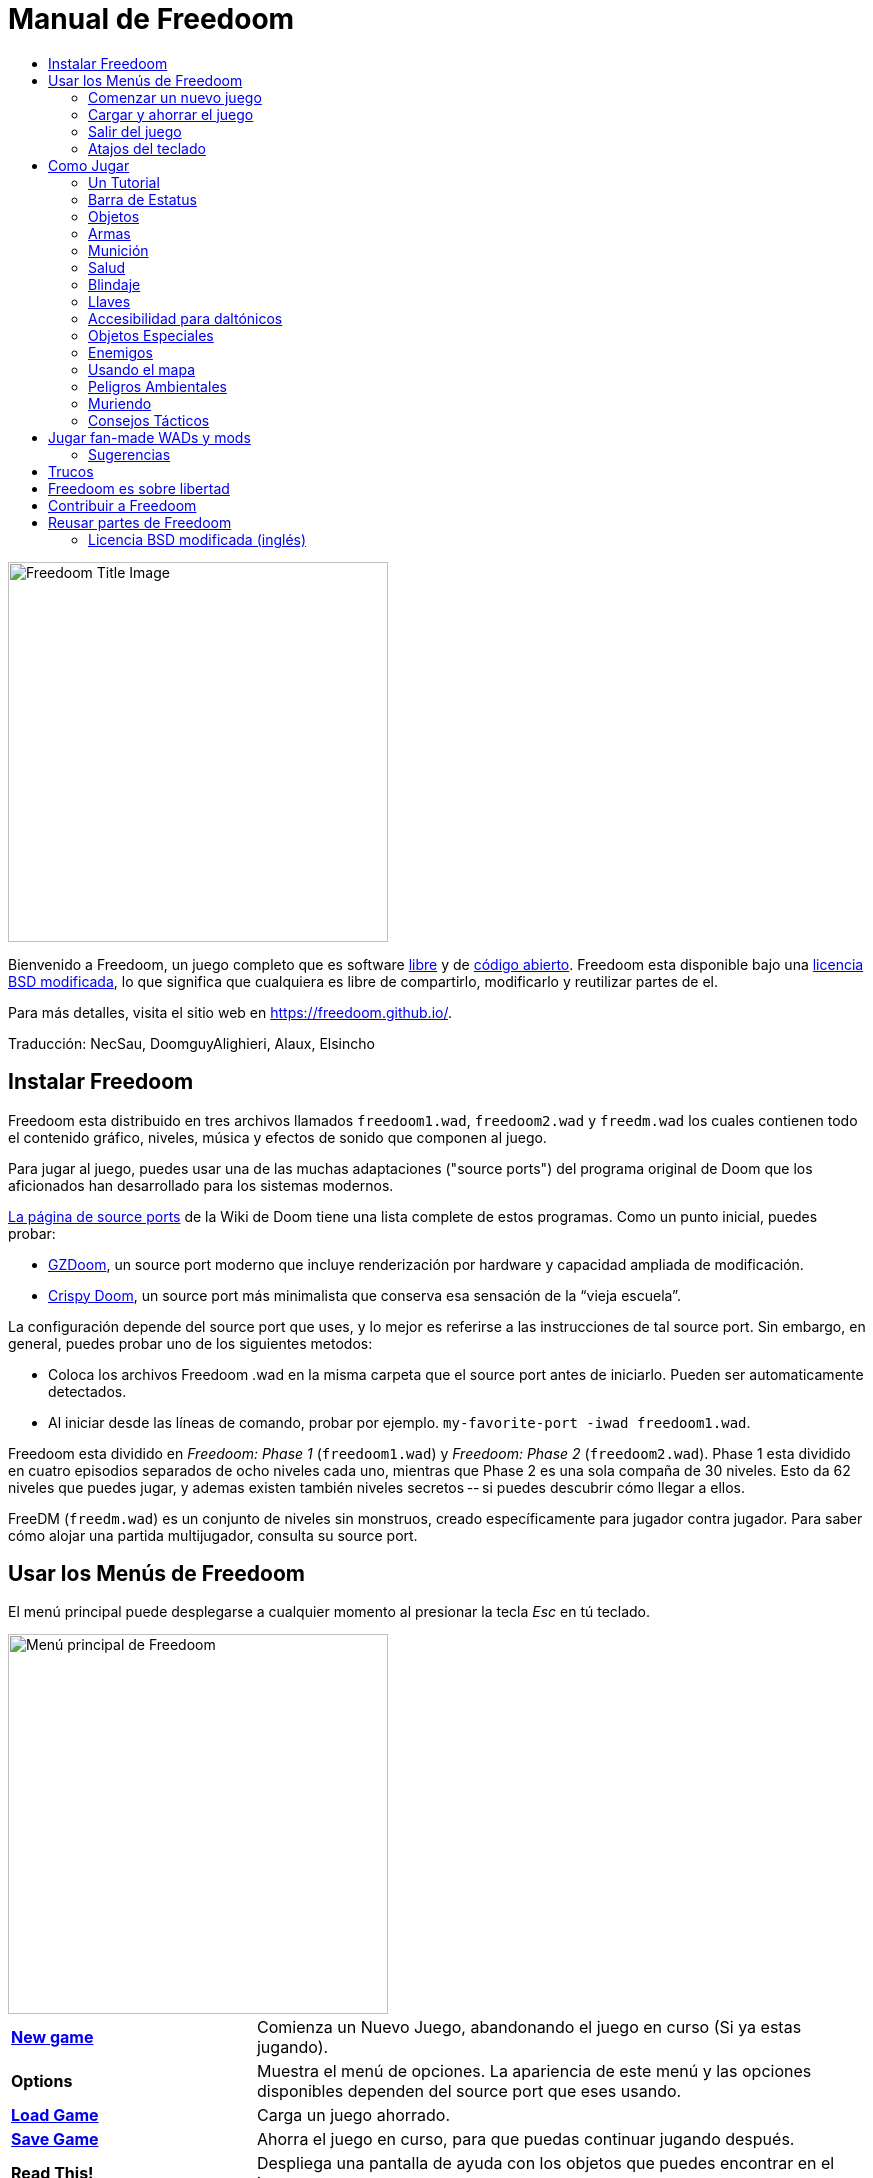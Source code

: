 = Manual de Freedoom
// SPDX-License-Identifier: BSD-3-Clause
:toc:
:toc-title:

image::../graphics/titlepic/titlepic.png[Freedoom Title Image,align="center",width=380,pdfwidth=50vw]

Bienvenido a Freedoom, un juego completo que es software
https://www.gnu.org/philosophy/free-sw.html[libre]
y de https://opensource.org/osd/[código abierto].
Freedoom esta disponible bajo una <<licence,licencia BSD modificada>>, lo que significa
que cualquiera es libre de compartirlo, modificarlo y reutilizar partes de el.

Para más detalles, visita el sitio web en https://freedoom.github.io/.

Traducción: NecSau, DoomguyAlighieri, Alaux, Elsincho

== Instalar Freedoom

Freedoom esta distribuido en tres archivos llamados `freedoom1.wad`, `freedoom2.wad`
y `freedm.wad` los cuales contienen todo el contenido gráfico, niveles,
música y efectos de sonido que componen al juego.

Para jugar al juego, puedes usar una de las muchas adaptaciones ("source ports")
del programa original de Doom que los aficionados han desarrollado para los sistemas modernos.

https://doomwiki.org/wiki/Source_port[La página de source ports] de la
Wiki de Doom tiene una lista complete de estos programas. Como un punto inicial, puedes probar:

* https://zdoom.org[GZDoom], un source port moderno que incluye renderización
  por hardware y capacidad ampliada de modificación.
* https://www.chocolate-doom.org/wiki/index.php/Crispy_Doom[Crispy Doom],
  un source port más minimalista que conserva esa sensación de la “vieja
  escuela”.

La configuración depende del source port que uses, y lo mejor es referirse
a las instrucciones de tal source port.
Sin embargo, en general, puedes probar uno de los siguientes metodos:

* Coloca los archivos Freedoom .wad en la misma carpeta que el source port
  antes de iniciarlo. Pueden ser automaticamente detectados.
* Al iniciar desde las líneas de comando, probar por ejemplo.
  `my-favorite-port -iwad freedoom1.wad`.

Freedoom esta dividido en _Freedoom: Phase 1_ (`freedoom1.wad`) y
_Freedoom: Phase 2_ (`freedoom2.wad`). Phase 1 esta dividido en cuatro
episodios separados de ocho niveles cada uno, mientras que Phase 2 es una
sola compaña de 30 niveles. Esto da 62 niveles que puedes jugar, y
ademas existen también niveles secretos -- si puedes descubrir cómo llegar
a ellos.

FreeDM (`freedm.wad`) es un conjunto de niveles sin monstruos, creado
específicamente para jugador contra jugador. Para saber cómo alojar
una partida multijugador, consulta su source port.


[[menus]]
== Usar los Menús de Freedoom

El menú principal puede desplegarse a cualquier momento al
presionar la tecla _Esc_ en tú teclado.

image::images/menu-mainmenu.png[Menú principal de Freedoom,align="center",width=380,pdfwidth=50vw]

[cols="2,5",width="100%",align="center",valign="middle"]
|==========================
| <<newgame,**New game**>> | Comienza un Nuevo Juego, abandonando el juego en
curso (Si ya estas jugando).
| **Options** | Muestra el menú de opciones. La apariencia de este menú y las
opciones disponibles dependen del source port que eses usando.
| <<savegame,**Load Game**>> | Carga un juego ahorrado.
| <<savegame,**Save Game**>> | Ahorra el juego en curso, para que puedas
continuar jugando después.
| **Read This!** | Despliega una pantalla de ayuda con los objetos
que puedes encontrar en el juego.
| **Quit Game** | Salir al Sistema operativo.
|==========================

[[newgame]]
=== Comenzar un nuevo juego

[**Atajo:** En la mayoría de los source ports, si pulsas repetidamente _Enter_ después
de que el programa se haya iniciado, empezarás una nueva juego en el nivel de dificultad
por defecto (en el primer episodio si jugares Phase 1). No necesitas hacerlo rápidamente.]

Para empezar un nuevo juego, presiona _Esc_ para mostrar el menú principal, y
elije _New Game_.

Cuando inicies un nuevo juego, es posible que se te pida con que episodio
comenzar a jugar.

image::images/menu-episode.png[Freedoom Episode Menu,align="center",width=432,pdfwidth=50vw]

Si eres nuevo en el juego, empieza con _Outpost Outbreak_ en Phase 1, el primer episodio
(y el más fácil). No hay ningún requisito para jugar los episodios en orden.

[[skill]]
Después de elegir un episodio, necesitas elegir un nivel de dificultad. El
nivel de dificultad afecta múltiples factores en el juego, sobre todo
el numero de monstruos con los que te encontraras.

image::images/menu-skill.png[Skill Selection Menu,align="center",width=473,pdfwidth=50vw]

[cols="1,5,13",width="90%",align="center",valign="middle"]
|==========================
| 1 | **Please Don’t +
Kill Me!** | El nivel de dificultad más sencillo. Este es
esencialmente igual a _Will This Hurt?_, excepto que el daño enemigo se reduce
a la mitad.
| 2 | **Will This Hurt?** | Nivel de dificultad fácil.
| 3 | **Bring On +
The Pain.** | El nivel de dificultad por defecto.
| 4 | **Extreme Carnage.** | Nivel de dificultad difícil.
| 5 | **MAYHEM!** | **No Recomendado**. Esto es equivalente a _Extreme Carnage_
con la excepción de que los ataques de los monstruos son el doble de rápidos, y
los monstruos asesinados regresan a la vida tras aproximadamente 40 segundos.
|==========================

[[savegame]]
=== Cargar y ahorrar el juego

Es una Buena idea ahorrar el juego regularmente -- por ejemplo, al comienzo de
cada nuevo nivel. También podrías querer ahorrar el juego tras completar una
sección desafiante de un nivel para que no tengas que repetirlo de nuevo si
mueres.

image::images/menu-save-game.png[Save Game Menu,align="center",width=473,pdfwidth=50vw]

Para ahorrar el juego, presiona _Esc_ para mostrar el menú, selecciona _Save
Game_ y elije un espacio en el cual ahorrar.  Escribe una descripción fácil de
recordar para la partida ahorrada (p. ej., “E1M3 - Puerta de llave azul”) y
presione _Enter_. Si no hay espacios vacantes, puedes sobrescribir uno existente,
destruyendo los datos antiguos.

Para restaurar tu juego ahorrado, selecciona _Load Game_
desde el menú principal y escoge tu juego ahorrado.

Si te encuentras a ti mismo ahorrando el juego a menudo, tal vez quieras usar
la función de ahorrado Rápido. Presiona _F6_ durante el juego para hacer un
ahorrado rápido. El menú para ahorrar Juego aparecerá como es usual; elegir una
ranura hace que esta se convierta en tú espacio de ahorrado rápido. Presionar
_F6_ de nuevo en el futuro sobre-escribirá en tu espacio de ahorrado rápido
sin navegar por el menú.

Puedes restaurar tu espacio de ahorrado rápido con el menú o al presionar _F9_.

[**Advertencia:** el programa Doom original tiene un error que hace que
se bloquee cuando ahorras una partida mientras están pasando demasiadas
cosas en el nivel. Chocolate Doom emula intencionadamente este
error. Es posible que desee ir a chocolate-setup y desactivar
"Vanilla savegame limit" antes de jugar.]

=== Salir del juego

Cuando hayas terminado de jugar Freedoom, presiona _Esc_ para mostrar el menú
principal y selecciona _Quit Game_ para salir. Puede que quieras seleccionar
_Save Game_ primero para ahorrar tú progreso para que puedas regresar a donde
lo dejaste la próxima vez que juegues.

=== Atajos del teclado

Los siguientes son algunos útiles atajos del teclado que pueden ahorrarte
tiempo para acceder a funciones comunes del menú.

[cols="2,6,16",width="90%",align="center",valign="middle"]
|==========================
| **Esc** | <<menus,Menu>> | Muestra el menú principal.
| **F1** | Help | Muestra la pantalla de ayuda que muestra información de los
objetos dentro del juego.
| **F2** | <<savegame,Save>> | Muestra el menú de _ahorrar Juego_.
| **F3** | <<savegame,Load>> | Muestra el menú de _Cargar Juego_.
| **F4** | Volume | Muestra un menú para controlar los niveles de volumen.
| **F6** | <<savegame,Quicksave>> | Ahorra el juego en tu ranura de _ahorrado
rápido_, lo que ahorra tiempo si estas ahorrando tu progreso repetidamente
mientras juegas.
| **F7** | End Game | Termina el juego en curso y regresas a la pantalla de
titulo.
| **F8** | Messages | Alterna entre mostrar u ocultar en la pantalla los
mensajes mostrados cuando recolectas un objeto.
| **F9** | <<savegame,Quickload>> | Carga el juego de tu ranura de _juego rápido_.
| **F10** | Quit Game | Sales del juego y regresas al Sistema operativo.
| **F11** | Brightness | Modifica los niveles de brillo de la pantalla.
|==========================

<<<

== Como Jugar

image::images/map01-sshot.png[Captura de pantalla de Freedoom,width="640",pdfwidth="70vw",align="center"]

Freedoom es un juego en tiempo real de disparos en primera persona (FPS).
Estarás explorando una serie de niveles, en cada uno, tratando de encontrar un
camino hacia la salida. Una variedad de monstruos trataran de detenerte, y
necesitarás usar armas para defenderte. Algunas partes de los niveles pueden
ser inaccesibles hasta que encuentre una llave en particular, o encuentres un
interruptor para abrirte paso. Esto le da un elemento de
rompecabezas al juego que se añade a la acción.

Estos son los controles principales del juego para interactuar con el entorno:
[options="header",cols="1,1,1,1",width="100%",align="center",halign="center"]
|==========================
| Function | Controles por defecto 1 | Controles por defecto 2 | Alternativas comunes
| Avanzar / Retroceder | Arriba/Abajo | Movimiento del mouse (o Mouse2 para avanzar) | W/S^1^
| Mover a la izquierda / derecha | ,/. | Alt (o Mouse3) + izquierda / derecha | A/D
| Girar a la izquierda / derecha^2^ | Izquierda / Derecha | Movimiento del mouse | Movimiento del mouse
| Disparo | Ctrl | Mouse1 | Mouse1
| Usar | Espaciadora | Doble clic Mouse2 o Mouse3 | E
| Correr^3^ | Mayúsculas | - | Mayúsculas
|==========================

^1^En un teclado QWERTY las teclas W, S, A y D forma un segundo juego
de teclas de dirección para la mano izquierda.

^2^Si tienes un monstruo, un barril o un oponente PvP cruzando el medio
de tu pantalla cuando tu arma se dispara, el juego ajustará tu puntería
vertical por ti. Algunos source ports te permitirán desactivar este
comportamiento y ajustar la puntería vertical manualmente.

^3^La mayoría de los source ports tienen una opción de "Correr siempre"
("Always Run"), en la que si mantienes pulsada esta tecla, irás más despacio.
El personaje del jugador no se cansa, así que la velocidad lenta
sólo es necesaria para aumentar la precisión.

**Los valores predeterminados de Doom se consideran en general subóptimos;**
consulta el source port para saber cómo reconfigurarlos. "Se proporcionan las opciones más comunes, pero no existe una solución "óptima" que funcione para todo el mundo; es posible que deba experimentar.
Como mínimo, debes sentirte cómodo moviéndote en cualquiera de las cuatro
direcciones mientras giras y disparas simultáneamente.

=== Un Tutorial

image::images/e1m1-tutorial-sshot.png[Captura de pantalla de Freedoom,width="640",pdfwidth="70vw",align="center"]

Este tutorial te presentará todas las acciones básicas que necesitas
para jugar y completar Freedoom.

Comienza un nuevo juego en la Phase 1, Episodio 1 en modo fácil y sigue los pasos.
Sáltate algo que te aburra o te confunda, y repite algo que te resulte difícil
tanto tiempo como quieras, antes de pasar a lo siguiente o de volver
a hacer algo anterior.

* Intenta moverte hacia delante, hacia atrás, a la izquierda y a la derecha.
  Intenta hacer un cuadrado. Intenta ambos direcciónes. Intenta hacer un ocho.
  (No salgas de la jaula todavía: hay monstruos fuera.)

* Gira en círculo para examinar tu entorno. Ve a tu propio ritmo, parando o
  invirtiendo para mirar cualquier cosa que quieras. Haz un segundo círculo,
  moviéndote un poco a medida que avanzas, y observa cómo eso cambia la
  perspectiva y cómo el movimiento lateral puede ayudarte a ver lo larga
  que es una pared o lo lejos que está un objeto.

* Vuelve al centro de la jaula. Gíra para apuntar con tu pistola directamente
  a una de las columnas del marco de la puerta.

* Muévete -sin girarte- para que tu pistola apunte a la otra columna.
  (Puntos extra si puedes detenerte de forma natural sobre el objetivo).

* Muévete un poco a la izquierda o a la derecha, luego gira para apuntar
  de nuevo a la columna. Vuelve a hacerlo, pero empieza a girar antes de
  que tu momento se desgaste. Vuelve a hacerlo unas cuantas veces,
  recorriendo las cuatro direcciones y girando cada vez más pronto hasta
  que estés apuntando y el movimiento sea de una pieza.
  (Retrocede o avanza para reajustarte si te acercas demasiado
  o chocas contra las paredes).

* Intenta hacer un cuadrado (o un ocho, etc.) mientras apuntas a la columna
  todo el tiempo. Prioriza la suavidad sobre la precisión: es mejor estar
  cerca la mayor parte del tiempo que ser perfecto algunas veces.

* Muévete a una de las esquinas con las camas encima para que la columna
  ya no esté en tu línea de visión. Entra y desaparece de la vista con
  la columna jugando "Cucú" con ella. Lío con la distancia y el tiempo.
  Intente permanecer apuntando a la columna incluso cuando no pueda verla.

* Juega un poco con lo anterior. Intente presionar la tecla Disparo para
  disparar a la columna, ya sea que esté quieta o en movimiento, y observe
  dónde y cuándo aparecen las bocanadas de bala.
  (Deja de disparar antes de que tu recuento de munición baje de 30
  aproximadamente; ¡las necesitarás para más adelante!)

* Toque la tecla 1 en el teclado para cambiar a su puño e intente
  golpear la columna y vea a qué distancia puede hacerlo.
  Toque la tecla 2 para volver a la pistola.

* Vea si aún puede hacer todo mientras presionando la tecla Correr.

* Baja a la trinchera y mata a un <<enemies,zombi>>. Trate de no ser golpeado.

* Una vez que estés a salvo, mira cerca del cuerpo del zombi para ver
  si puede haber dejado un <<ammo,cargador>>. Si es así, muévete sobre
   él para recogerlo.

* Vuelve por donde viniste. Sube al ascensor como si fueras con puño a
  golpearlo y luego presiona Usar para llamarlo. Súbete a él y te llevará
  de regreso. Recoge los elementos en el área superior para restaurar
  o mejorar tu salud.

* Explora el resto de la zona. Encontrarás dos puertas que se pueden
  abrir directamente, como el ascensor. El inferior te acercará a la
  salida, mientras que el superior te abrirá una ruta opcional,
  más difícil pero más gratificante. Una vez que hayas decidido qué
  camino tomar, abre la puerta y prepárate para empezar
  a jugar Cucú de las Pistolas nuevamente.

=== Barra de Estatus

En la zona inferior de la pantalla, podrás ver la barra de estatus, la cual
está dividida en las siguientes secciones:

image::images/status-bar.png[Freedoom Status Bar,width="640",pdfwidth="70vw",align="center"]

[cols="2,5",width="90%",align="center",valign="middle"]
|==========================
| **Ammo** | El número de unidades de <<ammo,munición>> restantes en el arma
actual.
| **Health** | Si llega a cero, ¡estas muerto! Mira la <<health,sección de
salud>> para ver potenciadores que puedes encontrar para recuperar tu salud.
| **Arms** | Las armas que has encontrado hasta ahora. Revisa la
<<weapons,sección de armas>> para más información.
| **Freedoomguy** | Una rápida indicación visual de como se encuentra tu salud.
| **Armor** | Mientras más armadura tengas, menos sufrirá tu salud cuando seas
lastimado. Mira la <<armor,sección de armadura>> para más información.
| **Recuentos de munición** | Cuanto estas cargando de cada uno de los <<ammo,cuatro
tipos de munición>>, junto con el máximo que puedes cargar de cada una.
|==========================

[[items]]
=== Objetos

Dentro del juego encontrarás varios objetos y potenciadores:
<<weapons,armas>>, <<ammo,munición>>, <<health,salud>>, <<armor,blindaje>>,
<<keys,llaves>> y algunos de los <<specialitems,potenciadores más
raros>> que te otorgan habilidades especiales.

Recoger algo es tan simple como solo caminar sobre el objeto — un mensaje
en tu pantalla y un breve parpadeo de la pantalla indicaran que lo has
hecho exitosamente. Si no lo recoges, es probable que no lo necesites en
este momento (por ejemplo, no puedes recoger un recambio de salud cuando
ya tienes 100% de salud). Si un artículo te da más de lo que puedes
llevar, se pierde la diferencia.

[[weapons]]
=== Armas

Empiezas un juego con tan solo una pistola, 50 balas y tus puños.
Explorar el nivel revelará más armas y municiones que puedes recoger y usar.

Presiona la tecla numerada en el teclado para cambiar al arma correspondiente
(si lo tiene). Con excepción de las armas cuerpo a cuerpo, cada
arma consume cierto tipo de munición, que puede encontrarse en algún lugar del nivel.

[options="header",cols="3,1,9",valign="middle",width="100%"]
|==========================
| Arma | Tecla | Descripción
| **Puño** | 1 | Si no tienes munición, siempre puedes recurrir a golpear a los
monstruos con tus propias manos. _Munición:_ Ninguna
| **Ripsaw** +
image:../sprites/csawa0.png[Ripsaw] |
1 | Diseñada para cortar a través del madera, pero la
ripsaw funciona igual de bien como arma cuerpo a cuerpo para cortar
a través de la carne. +
_Munición:_ Ninguna
| **Pistola** +
image:../sprites/pista0.png[Pistola] |
2 | Tu arma inicial. Su objetivo principal es permitirte abrirte camino hacia
una mejor arma, y presionar interruptores disparables sin desperdiciar
una segunda bala. _Munición:_ Balas
| **Escopeta de bombeo** +
image:../sprites/shota0.png[Escopeta de bombeo] |
3 | Dispara siete perdigones en forma de abanico, lo que le permite golpear
múltiples objetivos o uno grande. _Munición:_ Perdigones
| **Escopeta de doble cañón** +
image:../sprites/sgn2a0.png[Escopeta de doble cañón] |
3 | Mayor tolerancia a cargas potentes significa mejor fragmentación
del proyectil, para casi un 50% más de impactos por cartucho a través de
una dispersión más amplia. Es buena a corto alcance contra grupos de
enemigos. _Munición:_ Perdigones
| **Minigun** +
image:../sprites/mguna0.png[Minigun] |
4 | Un uso mucho mejor para los balas que la pistola.
Hasta cuarenta segundos de traer el dolor para mantenerte a salvo. +
_Munición:_ Balas
| **Lanzamisiles** +
image:../sprites/launa0.png[Lanzamisiles] |
5 | Dispara misiles que producen mucho daño al impactar, y explotan para matar
pequeños monstruos cercanos. ¡Ten cuidado de no quedar atrapado en la explosión!
_Munición:_ Misiles
| **Arma de energía polarica** +
image:../sprites/plasa0.png[Arma de energía polarica] |
6 | Produce un continuo flujo de proyectiles de energía polarica los cuales son efectivos contra monstruos más fuertes. +
_Munición:_ Energía
| **SKAG 1337** +
image:../sprites/bfuga0.png[SKAG 1337] |
7 | Un arma experimental que lanza un orbe de energía polarica que hace una gran cantidad de daño, y suelta una ráfaga secundaria de energía en la misma dirección. Lenta para disparar, pero vale la pena esperar.
_Munición:_ Energía
|==========================

[[ammo]]
=== Munición
[options="header",cols="2,1,1",width="70%",align="center",valign="middle"]
|==========================
| Tipo de municion | Pequeño | Grande
| **Balas** |
image:../sprites/clipa0.png[Cargador de balas] |
image:../sprites/ammoa0.png[Caso de balas]
| **Perdigones** |
image:../sprites/shela0.png[Perdigones] |
image:../sprites/sboxa0.png[Caja de perdigones]
| **Misiles** |
image:../sprites/rocka0.png[Misile] |
image:../sprites/broka0.png[Cajón de misiles]
| **Energía** |
image:../sprites/cella0.png[Pequeña ecarga de energía] |
image:../sprites/celpa0.png[Gran ecarga de energía]
| **Mochila** |
- |
image:../sprites/bpaka0.png[Mochila]
|==========================

La mochila ofrece una recogida pequeña de cada tipo de munición.
Una que tengas uno, podrás llevar el doble de munición de lo normal,
durante el resto del juego.

[[health]]
=== Salud

Comienzas con 100% de salud. Mueres si tu salud llega a 0%.

Recoger cualquier objeto de salud te dará el número mostrado, hasta su límite.
Los recambios están limitados al 100%, pero los impulsos (1% y 100%) están limitados al 200%.

[options="header",cols="1,1,1,1",width="70%",align="center",halign="center"]
|==========================
| 1% | 10% | 25% | 100%
| image:../sprites/bon1a0.png[Empuje de salud] |
image:../sprites/stima0.png[Recambio pequeño de salud] |
image:../sprites/media0.png[Recambio grande de salud] |
image:../sprites/soula0.png[Oleada ectoplásmica]
|==========================

[[armor]]
=== Blindaje

Comienzas con 0% de blindaje. Recoger una coraza o una armadura te llevará hasta
el número mostrado, mientras que cada pequeño impulso incrementa tu blindaje
hasta que alcanzas los 200%.

[options="header",cols="1,1,1",width="70%",align="center",halign="center"]
|==========================
| 1% | 100% | 200%
| image:../sprites/bon2a0.png[Empuje de blindaje] |
image:../sprites/arm1a0.png[Coraza de campo de fuerza] |
image:../sprites/arm2a0.png[Armadura sintonizada de campo de fuerza]
|==========================

El blindaje normal absorbe un tercio del daño que recibes.
La absorción se redondea: si tienes 100 de salud y 100 de blindaje y
te golpea por 50 puntos de daño, perderás 34 de salud y 16 de blindaje.

La armadura sintonizada tiene un comportamiento ligeramente diferente: en
adición de valer un 200 % de blindaje, también absorbe la mitad de todo el
daño. Como los empujes pequeños dan el mismo tipo de blindaje que ya tienes,
puede ser una buena idea para obtener inmediatamente una armadura sintonizada
si tu no tiene ya uno.

[[keys]]
=== Llaves

image:../sprites/bkeya0.png[Tarjeta de acceso azul] image:../sprites/bskua0.png[Llave craneo azul] +
image:../sprites/ykeya0.png[Tarjeta de acceso amarillo] image:../sprites/yskua0.png[Llave craneo amarillo] +
image:../sprites/rkeya0.png[Tarjeta de acceso rojo] image:../sprites/rskua0.png[Red Llave craneo rojo]

Llaves que permiten abrir ciertas puertas bloqueadas y activar interruptores bloqueados.
Suelen ser imprescindibles para poder progresar, aunque en ocasiones permiten
acceder a atajos o zonas secretas.

=== Accesibilidad para daltónicos

Las llaves de Freedoom están diseñadas para distinguirse no sólo por su
color, sino también por su forma, para hacer el juego más accesible a los
jugadores daltónicos. Cada llave de color tiene una forma única asociada:

[cols="2,3",width="50%",align="center",valign="middle"]
|==========================
| **Key color** | **Shape**
| Azul | Cruz diagonal
| Amarillo | Líneas verticales
| Rojo | Líneas horizontales
|==========================

Estas formas se utilizan sistemáticamente en todo el juego: en los iconos
de la barra de estatus, en los sprites de las llaves y en las paredes que
indican las puertas con llave.

Para las llaves craneo, presta atención a la dirección a la que apuntan
los cuernos. Por ejemplo, así es como aparecen los distintos iconos de las
llaves en la barra de estatus:

image:images/key-icons.png[Key icons,align="center"]

[[specialitems]]
=== Objetos Especiales

También puedes encontrar cualquiera de estos objetos especiales mientras
exploras:

[cols="1,2",width="90%",align="center",valign="middle"]
|==========================
| **Gafas luminosas** +
image:../sprites/pvisa0.png[Gafas luminosas] |
Te permiten ver en la obscuridad por un tiempo limitado.
| **Mapa del área** +
image:../sprites/pmapa0.png[Mapa del área] |
Desbloquea todas las áreas del mapa, incluidas algunas áreas secretas que
pueden no ser inmediatamente visibles. Dura todo el nivel, pero solo funciona en el nivel donde se encontró
| **Ropa de protección** +
image:../sprites/suita0.png[Ropa de protección] |
Te protege de la radiación de los pisos dañinos. Dura 1 minuto.
| **Simbionte de fuerza** +
image:../sprites/pstra0.png[Simbionte de fuerza] |
Incrementa tu salud al 100% y mejora tus puños para que hagan 10 veces su daño
normal, hasta el final del nivel.
| **Invisibilizador** +
image:../sprites/pinsa0.png[Invisibilizador] |
Te hace casi invisible por tiempo limitado. Los monstruos aun podrán detectarte, pero su apuntado empeorará
| **Sobrecarga negentropica** +
image:../sprites/megaa0.png[Sobrecarga negentropica] |
Maximiza tu salud y armadura hasta el 200%.
| **Artefacto de vanguardia** +
image:../sprites/pinva0.png[Artefacto de vanguardia] |
Te hace inmune a todo el daño por tiempo limitado.
|==========================

<<<

[[enemies]]
=== Enemigos

Los niveles están llenos de monstruos que no tienen otro objetivo más que
impedir que completes tu misión. Aquí hay una selección de
monstruos con los que puedes encontrarte.

[frame="none",cols="5,2",valign="middle",grid="none",align="center",width="100%"]
|==========================
| **Zombi** +
Estos descerebrados obreros de la iniquidad están armados con una pistola y tienen la intención de destruirte. Sueltan un cargador de balas cuando muere. |
image:images/monster-zombie.png[Zombi,100,100,width=100%]
| **Zombie con escopeta** +
Estos muchachos cambiaron su pistola por una escopeta y golpean con mas fuerza. Sueltan una escopeta cuando mueren. |
image:images/monster-shotgun-zombie.png[Zombie con escopeta,100,100,width=100%]
| **Zombie con minigun** +
Tan pronto como estés a la vista de uno de estos, activaran su ametralladora y
seguirá disparando hasta que estés muerto. Lo mejor es ponerse a cubierto
rápidamente o eliminarlo. Sueltan una ametralladora cuando mueren. |
image:images/monster-minigun-zombie.png[Zombie con minigun,100,100,width=100%]
| **Serpentipede** +
Soldados rasos de la invasión alienígena. Deja que se acerquen y te harán trizas;
a distancia, en cambio, lanzaran bolas de fuego. |
image:images/monster-serpentipede.png[Serpentipede,100,100,width=100%]
| **Gusano de carne** +
Resistentes y rápidos, estos atacan a corta distancia y necesitan
varios disparos de escopeta para derribarlos. Lo mejor es quedarse atrás. |
image:images/monster-flesh-worm.png[Gusano de carne,100,100,width=100%]
| **Gusano camuflado** +
A estas variantes de los gusanos de carne se les han dado habilidades de sigilo
que las hacen prácticamente invisibles. |
image:images/monster-stealth-worm.png[Gusano camuflado,100,100,width=100%]
| **Cría** +
Larvas alienígenas que se abalanzan contra ti, causando grandes cantidades de daño. |
image:images/monster-hatchling.png[Cría,100,100,width=100%]
| **Matribite** +
¿Qué madre arroja a sus hijos desde su nacimiento a las crueles fauces de la guerra?
Asi es el deber de su imperio. |
image:images/monster-matribite.png[Matribite,100,100,width=100%]
| **Trilobite** +
Estas cosas voladoras con forma de orbe escupen bolas de plasma y muerden si
te acercas demasiado. |
image:images/monster-trilobite.png[Trilobite,100,100,width=100%]
| **Portador de dolor** +
Estos tipos necesitan al menos tres disparos de misiles para
derribarlos y, mientras lo intentas, te bañarán con proyectiles de energía. |
image:images/monster-pain-bringer.png[Portador de dolor,100,100,width=100%]
| **Señor de dolor** +
Por si el portador de dolor no fuera lo suficientemente duro, este puede resistir
cinco disparos de misiles. |
image:images/monster-pain-lord.png[Señor de dolor,100,100,width=100%]
| **Octaminator** +
Rápidos, resistentes y disparan misiles autoguiados. No te metas en un
combate de boxeo con uno de estos tipos. |
image:images/monster-octaminator.png[Octaminator,100,100,width=100%]
| **Nigromante** +
Si no te está prendiendo fuego, está deshaciendo todo tu arduo trabajo al traer
a sus amigos de entre los muertos. |
image:images/monster-necromancer.png[Necromancer,100,100,width=100%]
| **Babosa de batalla** +
Estos tanques vivientes y viscosos genéticamente modificados están equipados con lanzallamas de larga distancia. |
image:images/monster-combat-slug.png[Babosa de batalla,100,100,width=100%]
| **Tecnaraña** +
Estas criaturas cibernéticas han sido equipadas con ametralladoras de energía
polarica. |
image:images/monster-technospider.png[Tecnaraña,100,100,width=100%]
| **Tecnaraña grande** +
Este tanque con patas está equipado con una ametralladora de fuego rápido y
requerirá mucho esfuerzo para derribarlo.
Inmune a las explosiones de misiles y barriles. |
image:images/monster-large-technospider.png[Tecnaraña grande,100,100,width=100%]
| **Trípode de asalto** +
La combinación definitiva de tecnología militar e ingeniería genética, estas
criaturas de tres patas se mueven rápidamente, están fuertemente blindadas y
equipadas con un lanzamisiles que querrás evitar.
Inmune a las explosiones de misiles y barriles. |
image:images/monster-assault-tripod.png[Trípode de asalto,100,100,width=100%]
|==========================

=== Usando el mapa

Al explorar los niveles de Freedoom, a veces es posible perderse, especialmente
si el nivel es particularmente grande o complejo. Afortunadamente, el mapa está
disponible para ayudarlo a encontrar su camino. Presiona la tecla _Tab_ durante
el juego para que aparezca el mapa.

image::images/map.png[Map Screenshot,width="640",pdfwidth="70vw",align="center"]

Tu posición y orientación actuales se muestran con una flecha blanca. Las áreas
del mapa generalmente están codificadas por colores de la siguiente manera:

[frame="none",cols="3,8",valign="middle",align="center",width="70%"]
|==========================
| **Rojo** | Paredes (o posibles puertas secretas)
| **Amarillo** | Cambios en la altura del techo, incluidas las puertas.
| **Café** | Cambios en la altura del suelo (ej. escalones)
| **Gris** | Áreas sin descubrir (normalmente no se muestran, pero pueden
revelarse si se descubre el <<specialitems,Mapa de Inspección Táctica>>).
|==========================

Mientras usas el mapa, el juego continúa con normalidad. Los controles continúan 
funcionando como de costumbre, pero las siguientes teclas adicionales están disponibles:

[frame="none",cols="1,4",valign="middle",align="center",width="80%"]
|==========================
| **Tab** | Mostrar mapa.
| **-** | Menos zoom.
| **+** | Más zoom.
| **0** | Aleja el zoom al máximo.
| **F** | Cambia si el mapa sigue al jugador. Cuando está deshabilitado, las
teclas del cursor se pueden usar para desplazar la vista del mapa
independientemente de tu posición actual.
| **G** | Muestra la cuadricula del mapa.
| **M** | Agrega un marcador al mapa sobre tu ubicación actual.
| **C** | Elimina todos los marcadores.
|==========================

=== Peligros Ambientales

Por si los monstruos no fueran suficientes, el ambiente mismo posee peligros
que pueden lastimarte, ¡o incluso matarte!

[frame="none",cols="3,7,3",valign="middle",grid="none",width="100%"]
|==========================
| **Barriles** |
Estos barriles explosivos ensucian muchos de los niveles. Varios disparos con
una pistola suelen ser suficientes para hacerlos detonar, dañando cualquier
cosa en sus proximidades. ¡Asegúrate de no pararte demasiado cerca cuando estés
en combate, o un disparo perdido de un enemigo puede hacer que uno explote en
tu cara! Ten en cuenta también la posible reacción en cadena cuando se
agrupan varios barriles. |
image:images/hazard-barrels.png[Barrels,150,150,width=100%]
| **Suelos Dañinos** |
La lava al rojo vivo y el lodo radiactivo son solo dos de los tipos de suelo
dañino que puedes encontrar en los niveles de Freedoom. Si es necesario caminar
sobre el, intenta encontrar un <<specialitems,traje de protección>>, pero ten
en cuenta que solo te protegerá por un tiempo limitado. |
image:images/hazard-slime.png[Radioactive slime,150,150,width=100%]
| **Techos Aplastantes** |
Muchos de los niveles han sido manipulados con trampas y esta es solo una de
ellas. Estos techos móviles a menudo se colocan sobre elementos de aspecto
tentador. Ten mucho cuidado de no quedar atrapado debajo de uno, ¡o te
aplastará rápidamente hasta convertirte en una pasta! |
image:images/hazard-crusher.png[Crushing Ceiling,150,150,width=100%]
|==========================

=== Muriendo

Con el tiempo, te encontrarás en una situación que no podrás manejar y
tu avatar de jugador morirá. Puedes tomar esto como una señal para tomar
un descanso del juego, o recargar tu último juego ahorrado, o presionar
Usar para reiniciar el nivel con plena salud pero sin equipo excepto tu
pistola y 50 balas. (Algunos source ports no hacen esto último, sino
que ahorran el juego al comienzo de cada nivel, en cuyo caso al presionar
_Usar_ se carga ese juego).

No hay límite de vidas.

En el modo multijugador, presionar Usar restablecerá tu salud y tu
inventario y te colocará en la posición inicial, pero el juego continúa
normalmente. Es posible recoger munición y morir sin usarla tantas veces
que su equipo se ve obligado a terminar el mapa usando sólo pistolas,
muriendo para poder recargar.

=== Consejos Tácticos

Si tienes problemas con la dificultad del juego, puede que valga la pena
considerar algunas de estas sugerencias:

* Dedica algo de tiempo a configurar tus controles -- la asignación
  de botones/teclas y sensibilidad de giro del mouse/joystick. Ninguna
  configuración es mejor para todos y es una buena idea experimentar:
  ualquier configuracion que te permita esquivar proyectiles mientras entras y sales de coberturas a la ver que mantienes tu arma apuntando al enemigo, y que te proporciona la menor distracción mientras buscas cosas por el mapa, es bueno.

* Juega con auriculares. La separación estéreo del juego puede brindar pistas
  de audio útiles sobre las posiciones de los enemigos y alertarte sobre los
  proyectiles que se aproximan. Los auriculares te brindan una forma más
  precisa de captar estas señales.

* ¡No aplastes los botones! Casi todas las armas tienen un ligero período de
  recuperación cuando sueltas la tecla Disparo, lo que te cuesta tiempo y
  le da a tu objetivo más oportunidades de devolver el fuego. Mantener
  presionado Disparo te permitirá disparar cualquier arma continuamente
  hasta que se te acabe la munición o la sueltes.

* ¡Ponte a cubierto! Los monstruos solo atacan cuando estás en su línea de
  visión. Querrás encontrar paredes, pilares y otras formas de cubierto tras
  las que puedas esconderte mientras recargas tu arma. Este consejo es
  particularmente importante cuando te enfrentas a ciertos monstruos que pueden
  "fijarte" (Zombies con minigun, Nigromantes); esconderse de estos es una habilidad
  crucial. Los monstruos con armas de fuego no son ni mejores ni peores a la
  hora de golpearte, ya sea que estés en movimiento o parado, por lo que no
  puedes esquivar continuamente en campo abierto como lo haces contra
  proyectiles que se mueven visiblemente.

* Muchos de los niveles están llenos de barriles que explotan. Si bien estos
  pueden representar un peligro para ti, son igualmente peligrosos para tus
  oponentes. Un solo disparo de escopeta en el momento oportuno dirigido a un
  barril puede derribar a varios enemigos a la vez. La explosión de un barril
  puede desencadenar otro, por lo que a veces puedes desencadenar una reacción
  en cadena que derriba a toda una multitud. ¡Ten cuidado de que no te
  incluya a ti!

* Si un monstruo es herido por otro monstruo, tomará represalias contra el que
  lo hirió (a esto se llama _lucha interna de monstruos_). Si te enfrentas a una
  multitud de enemigos, una estrategia efectiva puede ser pararte en el lugar
  correcto para que los de atrás disparen a los de adelante. Hazlo bien y
  pasarán más tiempo peleando entre ellos que peleando contigo, y los
  sobrevivientes se debilitarán significativamente. Sin embargo, ten en cuenta
  que un monstruo no puede ser herido por un proyectil visible lanzado por otro
  de la misma especie.

* A veces te enfrentarás a multitudes de monstruos, lo que puede resultar
  abrumador y agotar tus reservas de munición. Aprende a dominar el control de
  multitudes. El instinto primario de todos los monstruos es moverse hacia ti.
  Circule alrededor de la multitud continuamente -- esto los alienta a agruparse
  en un solo lugar que es más fácil para ti. También fomenta las luchas
  internas entre monstruos; si se hace de manera efectiva, gastarán su energía
  matándose unos a otros y ahorrarás en municiones.

* Si te encuentras con una horda de gusanos de carne o gusanos sigilosos, la
  sierra de hender es una gran arma para conservar munición y evitar daños.
  Los gusanos no pueden atacar mientras están siendo aserrados, y si retrocedes
  hacia cualquier esquina que sea aproximadamente tan ancha o más estrecha que
  un ángulo recto, solo pueden atacarte uno a la vez.

<<<

[[wads]]
== Jugar fan-made WADs y mods

.Scythe MAP09 jugándose con Freedoom.
image::images/scythe-map09.png[Scythe MAP09,width="640",pdfwidth="70vw",align="center"]

Una de las mejores características de Freedoom es su compatibilidad con el
catálogo de miles de niveles creados por fanáticos para los juegos clásicos de
_Doom_. Con algunas excepciones, las modificaciones y los niveles más populares
de _Doom_ y _Doom II_ también se pueden jugar con Freedoom. El repositorio más
grande de mods de _Doom_ es el idgames archive, y una interfaz de navegación para la pagina https://www.doomworld.com/idgames/[puede encontrarse en Doomworld].

Jugar un archivo `.wad` usualmente es bastante simple. Para mods diseñados para
el original _Doom_, usa Freedoom: Phase 1 (`freedoom1.wad`); para otras
diseñadas para _Doom 2_ or _Final Doom_, usa Freedoom: Phase 2
(`freedoom2.wad`). Si estas usando una linea de comandos, usa el parámetro
`-file` cuando empieces el juego. Por ejemplo, para cargar el archivo
`scythe.wad`:

  my-favorite-port -iwad freedoom2.wad -file scythe.wad

Si no estas usando lineas de comando, puedes intentar arrastrar y soltar el
archive `.wad` en el icono del source port en tu administrador de
archivos -- múltiples source ports poseen esta función.

=== Sugerencias

Durante más de dos décadas, se han creado literalmente miles de niveles de
_Doom_, y hay tantos que puede parecer difícil saber por dónde empezar. Las
siguientes son algunas sugerencias sobre dónde buscar el mejor contenido:

* https://www.doomworld.com/10years/bestwads/[El Top 100 WADs de Todos los
  Tiempos] de Doomworld fue escrito en 2003 y tenía como objetivo enumerar los
  mejores trabajos de los primeros 10 años de mods creados por fans. Sigue
  siendo una gran lista de mods clásicos.

* https://www.doomworld.com/cacowards/[Los Cacowards] son la ceremonia anual de
  Doomworld que reconoce los mejores lanzamientos de la comunidad _Doom_ durante
  el último año. Esta es una excelente manera de conocer los desarrollos más
  recientes, incluidos algunas de los mods más inusuales que la gente está
  lanzando.

* https://doomwiki.org/wiki/List_of_notable_WADs[La Lista de WADs notables] de
  la Doom Wiki contiene una lista bastante extensa de WADs creadas por fans. La
  wiki de Doom incluye amplia información sobre dichos mods, incluidas capturas
  de pantalla, mapas y estadísticas por nivel, por lo que es un punto de
  entrada útil para descubrir mods interesantes.

* La interfaz de idgames archive de Doomworld incluye la habilidad de
  listar https://www.doomworld.com/idgames/index.php?top[los niveles top
  basado] en una calificación de 5 estrellas por los visitantes del sitio.

<<<

== Trucos

Si no puedes pasar de cierto punto, o si quieres experimentar con
las mecánicas del juego, hay algunos trucos a los que puedes recurrir.
(Introdúcelos durante el juego, no abras la consola.)

[cols="2,6",width="100%",align="center",valign="middle"]
|==========================
| **IDDQD** | Modo Dios. Te hace invulnerable a todo el daño.
| **IDFA** | Te da todas las armas y munición.
| **IDKFA** | Te da todas las armas, munición y llaves.
| **IDCLIP** | Modo noclip, lo que te permite caminar a traves de las
paredes.
| **IDDT** | Revela el mapa completo; escribelo dos veces para revelar todos
los enemigos y objetos.
| **IDCLEVxy** | Empieza un nuevo juego (que reinicia todo) en ExMy (Phase 1) o MAPxy (Phase 2).
| **IDMUSxy** | Cambia la música por la de ExMy (Phase 1) o MAPxy (Phase 2).
| **IDCHOPPERS** | Te da una ripsaw.
| **IDBEHOLDV** | Te da el artefacto de **v**anguardia.
| **IDBEHOLDS** | Te da una **s**imbionte de fuerza.
| **IDBEHOLDI** | Te da el **i**nvisibilizador.
| **IDBEHOLDR** | Te da **r**opa de protección.
| **IDBEHOLDM** | Te da un mapa del **á**rea.
| **IDBEHOLDL** | Te da gafas **l**uminosas.
|==========================

<<<

== Freedoom es sobre libertad ==

Cuando la gente oye hablar de Freedoom, suelen asumir que el nombre se refiere
al precio -- que el proyecto solamente apunta a ser una alternativa a Doom que
puede obtenerse gratuitamente. Pero no es así.

La palabra "free" tiene dos significados diferentes en inglés. Decimos "free"
para decir que algo no tiene costo (es "gratis"), pero también para referirnos
a la libertad (es "libre") -- como "libre expresión". Freedoom es sobre esto
último. Eso puede ser confuso. ¿Qué significa?

Imagina un mundo en el cual los artistas solamente pueden comprar pinturas de
una única compañia. Un monopolio como ese significaría que las pinturas
probablemente serían más caras, pero el precio no sería la mayor inquietud.
El gran problema sería el poder que otorgaría a esa compañia. La libertad de
expresión de esos artistas dependería de la compañia que les provee sus
pinturas.

Por más de 30 años, la comunidad de modding de Doom ha producido miles y miles
de niveles, mods e incluso juegos completamente nuevos hechos en base a los
juegos de Doom originales. Estos son obras de artes y deberían ser reconocidos
como tales.
https://www.youtube.com/watch?v=KxYND6K6u8w[Doom es una escena artística].
La materia prima de estas obras de arte no es pintura ni tinta, sino el juego
original -- modificado, reutilizado y reversionado sin cesar para dar nuevas
variaciones.

Históricamente, los autores de Doom, id Software, han sido muy generosos con
la comunidad de Doom. Desde el lanzamiento del juego se lanzaron a compartir
detalles técnicos con los fans, y posteriormente lanzaron el código fuente de
Doom bajo una licencia de software libre -- algo desconocido en la industria
de juegos de la época y que debería ser elogiado. Pero a pesar de esta
generosidad, siempre mantuvieron una posición de poder. Hoy en día, en lugar
de ser un pequeño estudio independiente, ellos y la franquicia de Doom son
propiedad de una gran corporación multinacional.

Todos merecen poder experimentar la maravilla que es Doom y formar parte de su
vibrante comunidad de modding que ha perdurado por tantos años. Pero esa
comunidad también merece su libertad e independencia. Al ofrecer una
alternativa libre y gratuita que cualquiera puede jugar, compartir, modificar
y reutilizar, esperamos que eso sea algo que Freedoom pueda otorgar.

== Contribuir a Freedoom

Freedoom es un proyecto de
https://www.gnu.org/philosophy/free-sw.es.html[contenido libre] al que
contribuyen muchos usuarios de todo el mundo. Está disponible tanto como sin
costo (gratis) y en derechos de modificación y redistribución (libre como en
libertad de expresión) para los usuarios finales, siempre que la licencia de
software original esté incluida y/o sea visible para los usuarios del software
modificado o versiones redistribuidas.

Si te gustaría contribuir al proyecto Freedoom, por favor revisa:

* la página del proyecto: +
https://github.com/freedoom/freedoom

* los foros de discusión: +
https://www.doomworld.com/forum/17-freedoom/

* el chat de Discord: https://discord.gg/9DA3fut

Para más información sobre cómo enviar una adición, consulte las páginas sobre cómo utilizar GitHub:

* Cómo usar el control de versiones de Git para contribuciones: +
https://help.github.com/es/github

* Cómo bifurcar un proyecto y crear una solicitud de extracción con Git (Revisar): +
https://guides.github.com/activities/forking/

[[reusing]]
== Reusar partes de Freedoom

Dado que https://freedoom.github.io/about.html[Freedoom es libre], algunos
otros proyectos han utilizado los materiales de Freedoom. Creemos que este es
un gran uso del proyecto y debe fomentarse. Si tu usas partes de Freedoom en tu
proyecto, puedes informarnos presentando una solicitud a
la página web del proyecto Freedoom en https://github.com/freedoom/freedoom.github.io.


[[licence]]
=== Licencia BSD modificada (inglés)

Copyright © 2001-2024
Contributors to the Freedoom project.  All rights reserved.

Redistribution and use in source and binary forms, with or without
modification, are permitted provided that the following conditions are
met:

  * Redistributions of source code must retain the above copyright
    notice, this list of conditions and the following disclaimer.
  * Redistributions in binary form must reproduce the above copyright
    notice, this list of conditions and the following disclaimer in the
    documentation and/or other materials provided with the distribution.
  * Neither the name of the Freedoom project nor the names of its
    contributors may be used to endorse or promote products derived from
    this software without specific prior written permission.

THIS SOFTWARE IS PROVIDED BY THE COPYRIGHT HOLDERS AND CONTRIBUTORS “AS
IS” AND ANY EXPRESS OR IMPLIED WARRANTIES, INCLUDING, BUT NOT LIMITED
TO, THE IMPLIED WARRANTIES OF MERCHANTABILITY AND FITNESS FOR A
PARTICULAR PURPOSE ARE DISCLAIMED. IN NO EVENT SHALL THE COPYRIGHT OWNER
OR CONTRIBUTORS BE LIABLE FOR ANY DIRECT, INDIRECT, INCIDENTAL, SPECIAL,
EXEMPLARY, OR CONSEQUENTIAL DAMAGES (INCLUDING, BUT NOT LIMITED TO,
PROCUREMENT OF SUBSTITUTE GOODS OR SERVICES; LOSS OF USE, DATA, OR
PROFITS; OR BUSINESS INTERRUPTION) HOWEVER CAUSED AND ON ANY THEORY OF
LIABILITY, WHETHER IN CONTRACT, STRICT LIABILITY, OR TORT (INCLUDING
NEGLIGENCE OR OTHERWISE) ARISING IN ANY WAY OUT OF THE USE OF THIS
SOFTWARE, EVEN IF ADVISED OF THE POSSIBILITY OF SUCH DAMAGE.

For a list of contributors to the Freedoom project, see the file
CREDITS.
